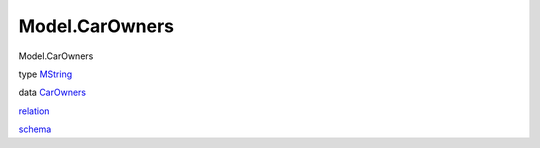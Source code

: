 ===============
Model.CarOwners
===============

Model.CarOwners

type `MString <Model-CarOwners.html#t:MString>`__

data `CarOwners <Model-CarOwners.html#t:CarOwners>`__

`relation <Model-CarOwners.html#v:relation>`__

`schema <Model-CarOwners.html#v:schema>`__
